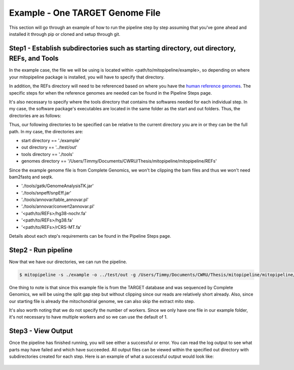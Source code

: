 Example - One TARGET Genome File
********************************

This section will go through an example of how to run the pipeline step by step assuming that you've gone ahead and installed it through pip or cloned and setup through git.

Step1 - Establish subdirectories such as starting directory, out directory, REFs, and Tools
-------------------------------------------------------------------------------------------

In the example case, the file we will be using is located within <path/to/mitopipeline/example>, so depending on where your mitopipeline package is installed, you will have to specify that directory. 

In addition, the REFs directory will need to be referenced based on where you have the `human reference genomes <http://hgdownload.cse.ucsc.edu/downloads.html>`_. The specific steps for when the reference genomes are needed can be found in the Pipeline Steps page. 

It's also necessary to specify where the tools directory that contains the softwares needed for each individual step. In my case, the software package's executables are located in the same folder as the start and out folders. Thus, the directories are as follows:

Thus, our following directories to be specified can be relative to the current directory you are in or they can be the full path. In my case, the directories are:

- start directory == './example'
- out directory == '../test/out'
- tools directory == './tools'
- genomes directory == '/Users/Timmy/Documents/CWRU/Thesis/mitopipeline/mitopipeline/REFs'

Since the example genome file is from Complete Genomics, we won't be clipping the bam files and thus we won't need bam2fastq and seqtk.

- './tools/gatk/GenomeAnalysisTK.jar'
- './tools/snpeff/snpEff.jar'
- './tools/annovar/table_annovar.pl'
- './tools/annovar/convert2annovar.pl'
- '<path/to/REFs>/hg38-nochr.fa'
- '<path/to/REFs>/hg38.fa'
- '<path/to/REFs>/rCRS-MT.fa'

Details about each step's requirements can be found in the Pipeline Steps page. 

Step2 - Run pipeline
--------------------

Now that we have our directories, we can run the pipeline. 

.. code:: bash

    $ mitopipeline -s ./example -o ../test/out -g /Users/Timmy/Documents/CWRU/Thesis/mitopipeline/mitopipeline/REFs/ -t ./tools -r clipping extractmito

One thing to note is that since this example file is from the TARGET database and was sequenced by Complete Genomics, we will be using the split gap step but without clipping since our reads are relatively short already. Also, since our starting file is already the mitochondrial genome, we can also skip the extract mito step.

It's also worth noting that we do not specify the number of workers. Since we only have one file in our example folder, it's not necessary to have multiple workers and so we can use the default of 1.

Step3 - View Output
-------------------

Once the pipeline has finished running, you will see either a successful or error. You can read the log output to see what parts may have failed and which have succeeded. All output files can be viewed within the specified out directory with subdirectories created for each step. Here is an example of what a successful output would look like:

.. figure:: https://raw.githubusercontent.com/timmykuo/mitopipeline/master/doc/luigi_success.png